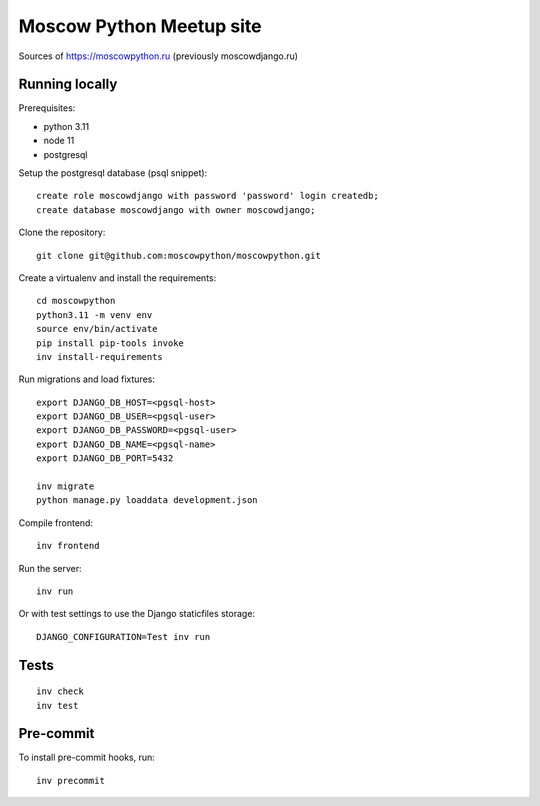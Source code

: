 Moscow Python Meetup site
=========================

Sources of https://moscowpython.ru (previously moscowdjango.ru)


Running locally
---------------

Prerequisites:

- python 3.11
- node 11
- postgresql

Setup the postgresql database (psql snippet)::

    create role moscowdjango with password 'password' login createdb;
    create database moscowdjango with owner moscowdjango;

Clone the repository::

    git clone git@github.com:moscowpython/moscowpython.git

Create a virtualenv and install the requirements::

    cd moscowpython
    python3.11 -m venv env
    source env/bin/activate
    pip install pip-tools invoke
    inv install-requirements

Run migrations and load fixtures::

    export DJANGO_DB_HOST=<pgsql-host>
    export DJANGO_DB_USER=<pgsql-user>
    export DJANGO_DB_PASSWORD=<pgsql-user>
    export DJANGO_DB_NAME=<pgsql-name>
    export DJANGO_DB_PORT=5432

    inv migrate
    python manage.py loaddata development.json

Compile frontend::

    inv frontend

Run the server::

    inv run

Or with test settings to use the Django staticfiles storage::

    DJANGO_CONFIGURATION=Test inv run

Tests
-----
::

    inv check
    inv test

Pre-commit
----------

To install pre-commit hooks, run::

    inv precommit
